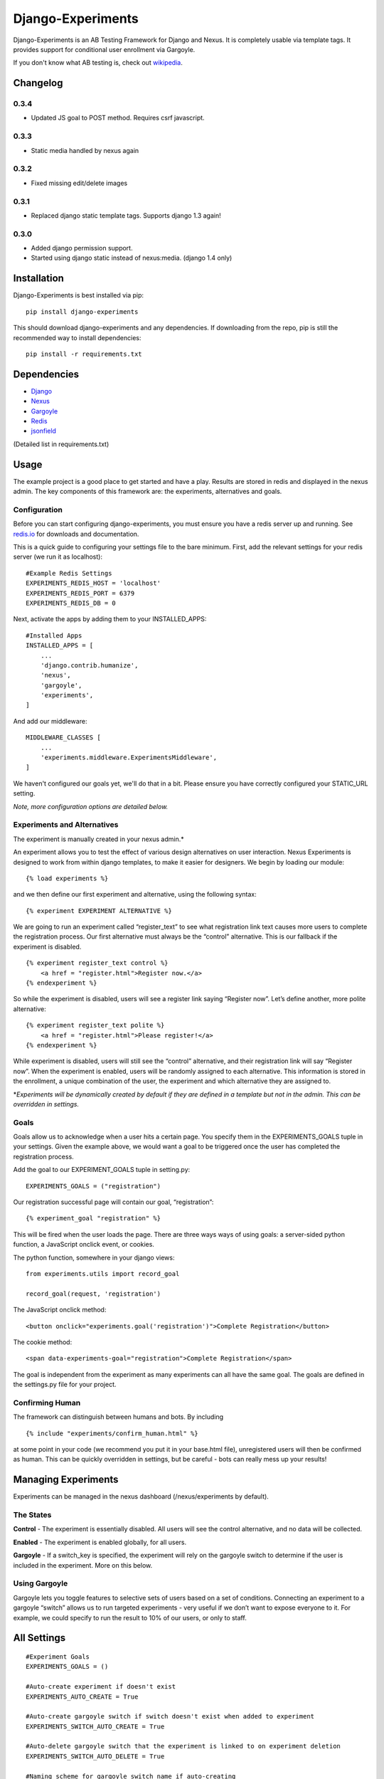 Django-Experiments
==================

Django-Experiments is an AB Testing Framework for Django and Nexus. It is
completely usable via template tags. It provides support for conditional
user enrollment via Gargoyle.

If you don't know what AB testing is, check out `wikipedia <http://en.wikipedia.org/wiki/A/B_testing>`_.

.. image:: https://s3-eu-west-1.amazonaws.com/mixcloud-public/screenshot1.jpg

.. image:: https://s3-eu-west-1.amazonaws.com/mixcloud-public/screenshot2.jpg

Changelog
---------

0.3.4
~~~~~

- Updated JS goal to POST method. Requires csrf javascript.


0.3.3
~~~~~

- Static media handled by nexus again

0.3.2
~~~~~

- Fixed missing edit/delete images

0.3.1
~~~~~

- Replaced django static template tags. Supports django 1.3 again!

0.3.0
~~~~~

- Added django permission support.
- Started using django static instead of nexus:media. (django 1.4 only)


Installation
------------

Django-Experiments is best installed via pip:

::

    pip install django-experiments

This should download django-experiments and any dependencies. If downloading from the repo, 
pip is still the recommended way to install dependencies:

::

    pip install -r requirements.txt

Dependencies
------------
- `Django <https://github.com/django/django/>`_
- `Nexus <https://github.com/dcramer/nexus/>`_
- `Gargoyle <https://github.com/disqus/gargoyle/>`_
- `Redis <http://redis.io/>`_
- `jsonfield <https://github.com/bradjasper/django-jsonfield/>`_

(Detailed list in requirements.txt)

Usage
-----

The example project is a good place to get started and have a play.
Results are stored in redis and displayed in the nexus admin. The key
components of this framework are: the experiments, alternatives and
goals.


Configuration
~~~~~~~~~~~~~

Before you can start configuring django-experiments, you must ensure
you have a redis server up and running. See `redis.io <http://redis.io/>`_ for downloads and documentation.

This is a quick guide to configuring your settings file to the bare minimum.
First, add the relevant settings for your redis server (we run it as localhost):

::

    #Example Redis Settings
    EXPERIMENTS_REDIS_HOST = 'localhost'
    EXPERIMENTS_REDIS_PORT = 6379
    EXPERIMENTS_REDIS_DB = 0

Next, activate the apps by adding them to your INSTALLED_APPS:

::

    #Installed Apps
    INSTALLED_APPS = [
        ...
        'django.contrib.humanize',
        'nexus',
        'gargoyle',
        'experiments',
    ]

And add our middleware:

::

    MIDDLEWARE_CLASSES [
        ...
        'experiments.middleware.ExperimentsMiddleware',
    ]

We haven't configured our goals yet, we'll do that in a bit. Please ensure
you have correctly configured your STATIC_URL setting.

*Note, more configuration options are detailed below.*


Experiments and Alternatives
~~~~~~~~~~~~~~~~~~~~~~~~~~~~

The experiment is manually created in your nexus admin.\*

An experiment allows you to test the effect of various design
alternatives on user interaction. Nexus Experiments is designed to work
from within django templates, to make it easier for designers. We begin
by loading our module:

::

    {% load experiments %}

and we then define our first experiment and alternative, using the
following syntax:

::

    {% experiment EXPERIMENT ALTERNATIVE %}

We are going to run an experiment called “register\_text” to see what
registration link text causes more users to complete the registration
process. Our first alternative must always be the “control” alternative.
This is our fallback if the experiment is disabled.

::

    {% experiment register_text control %}
        <a href = "register.html">Register now.</a>
    {% endexperiment %}

So while the experiment is disabled, users will see a register link
saying “Register now”. Let’s define another, more polite alternative:

::

    {% experiment register_text polite %}
        <a href = "register.html">Please register!</a>
    {% endexperiment %}

While experiment is disabled, users will still see the “control”
alternative, and their registration link will say “Register now”. When
the experiment is enabled, users will be randomly assigned to each
alternative. This information is stored in the enrollment, a unique
combination of the user, the experiment and which alternative they are
assigned to.

\*\ *Experiments will be dynamically created by default if they are
defined in a template but not in the admin. This can be overridden in
settings.*

Goals
~~~~~

Goals allow us to acknowledge when a user hits a certain page. You
specify them in the EXPERIMENTS\_GOALS tuple in your settings. Given the
example above, we would want a goal to be triggered once the user has
completed the registration process.

Add the goal to our EXPERIMENT_GOALS tuple in setting.py:

::

    EXPERIMENTS_GOALS = ("registration")

Our registration successful page will contain our goal, “registration”:

::

    {% experiment_goal "registration" %}

This will be fired when the user loads the page. There are three ways
ways of using goals: a server-sided python function, a JavaScript onclick event, or
cookies.

The python function, somewhere in your django views:

::

    from experiments.utils import record_goal

    record_goal(request, 'registration')

The JavaScript onclick method:

::

    <button onclick="experiments.goal('registration')">Complete Registration</button>

The cookie method:

::

    <span data-experiments-goal="registration">Complete Registration</span>

The goal is independent from the experiment as many experiments can all
have the same goal. The goals are defined in the settings.py file for
your project.

Confirming Human
~~~~~~~~~~~~~~~~

The framework can distinguish between humans and bots. By including

::

    {% include "experiments/confirm_human.html" %}

at some point in your code (we recommend you put it in your base.html
file), unregistered users will then be confirmed as human. This can be
quickly overridden in settings, but be careful - bots can really mess up
your results!

Managing Experiments
--------------------

Experiments can be managed in the nexus dashboard (/nexus/experiments by
default).

The States
~~~~~~~~~~

**Control** - The experiment is essentially disabled. All users will see
the control alternative, and no data will be collected.

**Enabled** - The experiment is enabled globally, for all users.

**Gargoyle** - If a switch\_key is specified, the experiment will rely
on the gargoyle switch to determine if the user is included in the
experiment. More on this below.

Using Gargoyle
~~~~~~~~~~~~~~

Gargoyle lets you toggle features to selective sets of users based on a
set of conditions. Connecting an experiment to a gargoyle “switch”
allows us to run targeted experiments - very useful if we don’t want to
expose everyone to it. For example, we could specify to run the result
to 10% of our users, or only to staff.


All Settings
------------

::

    #Experiment Goals
    EXPERIMENTS_GOALS = ()

    #Auto-create experiment if doesn't exist
    EXPERIMENTS_AUTO_CREATE = True

    #Auto-create gargoyle switch if switch doesn't exist when added to experiment
    EXPERIMENTS_SWITCH_AUTO_CREATE = True

    #Auto-delete gargoyle switch that the experiment is linked to on experiment deletion
    EXPERIMENTS_SWITCH_AUTO_DELETE = True

    #Naming scheme for gargoyle switch name if auto-creating
    EXPERIMENTS_SWITCH_LABEL = "Experiment: %s"

    #Toggle whether the framework should verify user is human. Be careful.
    EXPERIMENTS_VERIFY_HUMAN = False

    #Example Redis Settings
    EXPERIMENTS_REDIS_HOST = 'localhost'
    EXPERIMENTS_REDIS_PORT = 6379
    EXPERIMENTS_REDIS_DB = 0

    #Middleware
    MIDDLEWARE_CLASSES [
        ...
        'experiments.middleware.ExperimentsMiddleware',
    ]

    #Installed Apps
    INSTALLED_APPS = [
        ...
        'django.contrib.humanize',
        'nexus',
        'gargoyle',
        'experiments',
    ]   